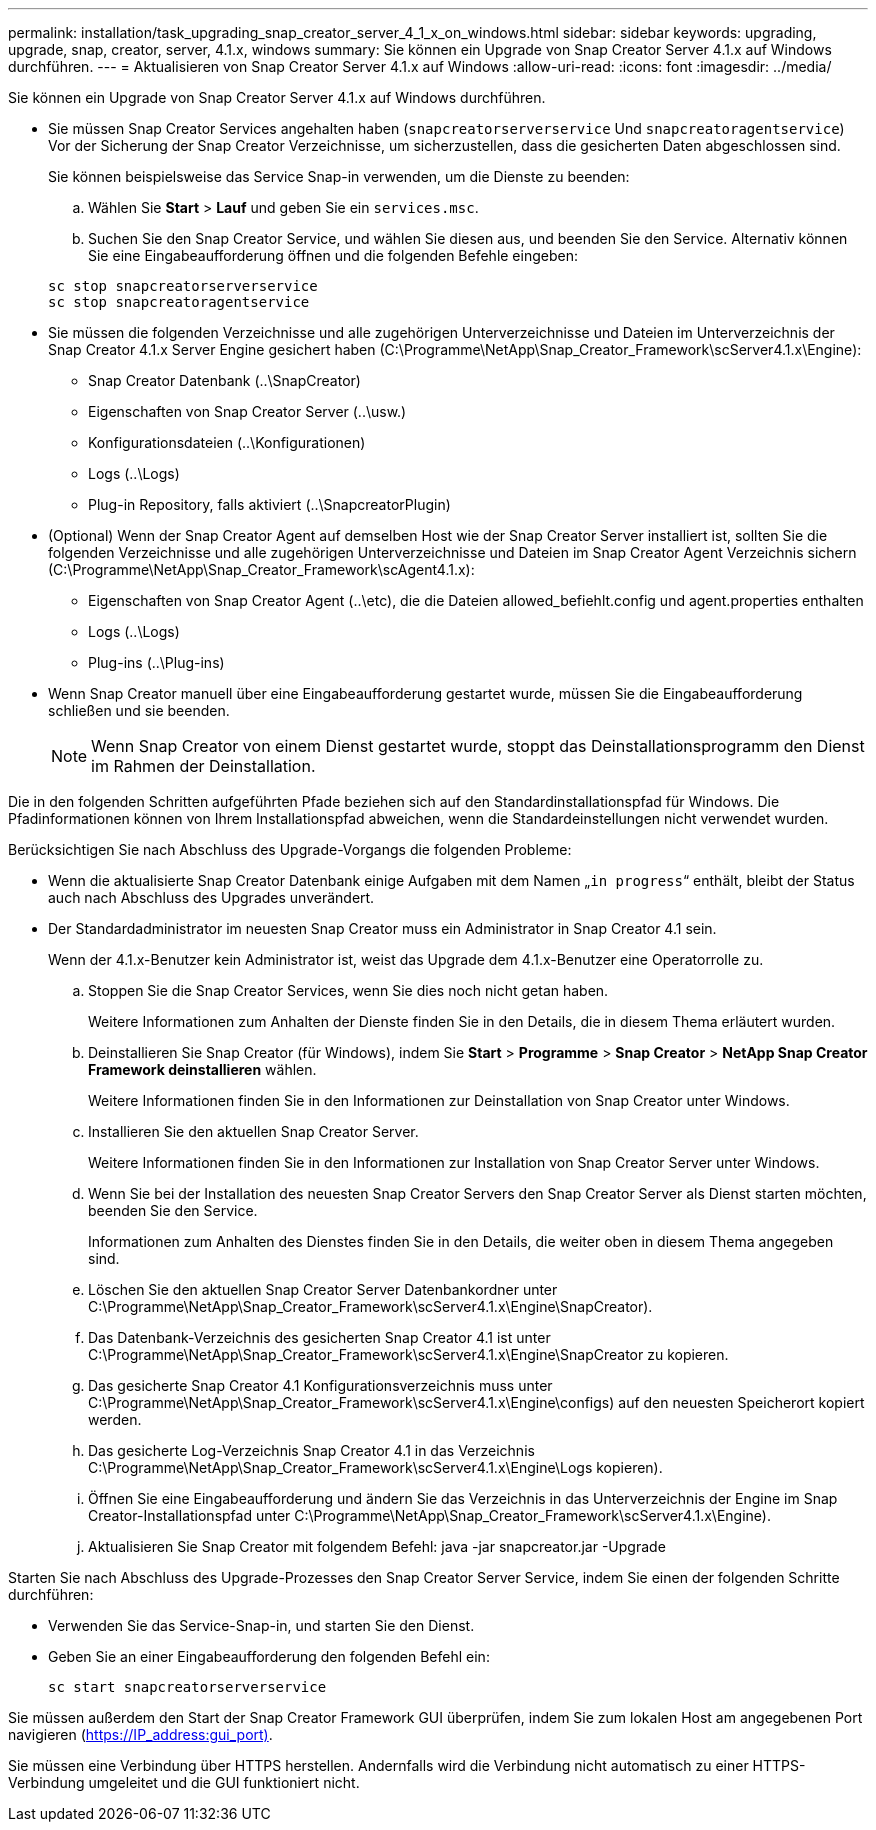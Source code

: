 ---
permalink: installation/task_upgrading_snap_creator_server_4_1_x_on_windows.html 
sidebar: sidebar 
keywords: upgrading, upgrade, snap, creator, server, 4.1.x, windows 
summary: Sie können ein Upgrade von Snap Creator Server 4.1.x auf Windows durchführen. 
---
= Aktualisieren von Snap Creator Server 4.1.x auf Windows
:allow-uri-read: 
:icons: font
:imagesdir: ../media/


[role="lead"]
Sie können ein Upgrade von Snap Creator Server 4.1.x auf Windows durchführen.

* Sie müssen Snap Creator Services angehalten haben (`snapcreatorserverservice` Und `snapcreatoragentservice`) Vor der Sicherung der Snap Creator Verzeichnisse, um sicherzustellen, dass die gesicherten Daten abgeschlossen sind.
+
Sie können beispielsweise das Service Snap-in verwenden, um die Dienste zu beenden:

+
.. Wählen Sie *Start* > *Lauf* und geben Sie ein `services.msc`.
.. Suchen Sie den Snap Creator Service, und wählen Sie diesen aus, und beenden Sie den Service. Alternativ können Sie eine Eingabeaufforderung öffnen und die folgenden Befehle eingeben:


+
[listing]
----
sc stop snapcreatorserverservice
sc stop snapcreatoragentservice
----
* Sie müssen die folgenden Verzeichnisse und alle zugehörigen Unterverzeichnisse und Dateien im Unterverzeichnis der Snap Creator 4.1.x Server Engine gesichert haben (C:\Programme\NetApp\Snap_Creator_Framework\scServer4.1.x\Engine):
+
** Snap Creator Datenbank (..\SnapCreator)
** Eigenschaften von Snap Creator Server (..\usw.)
** Konfigurationsdateien (..\Konfigurationen)
** Logs (..\Logs)
** Plug-in Repository, falls aktiviert (..\SnapcreatorPlugin)


* (Optional) Wenn der Snap Creator Agent auf demselben Host wie der Snap Creator Server installiert ist, sollten Sie die folgenden Verzeichnisse und alle zugehörigen Unterverzeichnisse und Dateien im Snap Creator Agent Verzeichnis sichern (C:\Programme\NetApp\Snap_Creator_Framework\scAgent4.1.x):
+
** Eigenschaften von Snap Creator Agent (..\etc), die die Dateien allowed_befiehlt.config und agent.properties enthalten
** Logs (..\Logs)
** Plug-ins (..\Plug-ins)


* Wenn Snap Creator manuell über eine Eingabeaufforderung gestartet wurde, müssen Sie die Eingabeaufforderung schließen und sie beenden.
+

NOTE: Wenn Snap Creator von einem Dienst gestartet wurde, stoppt das Deinstallationsprogramm den Dienst im Rahmen der Deinstallation.



Die in den folgenden Schritten aufgeführten Pfade beziehen sich auf den Standardinstallationspfad für Windows. Die Pfadinformationen können von Ihrem Installationspfad abweichen, wenn die Standardeinstellungen nicht verwendet wurden.

Berücksichtigen Sie nach Abschluss des Upgrade-Vorgangs die folgenden Probleme:

* Wenn die aktualisierte Snap Creator Datenbank einige Aufgaben mit dem Namen „`in progress`“ enthält, bleibt der Status auch nach Abschluss des Upgrades unverändert.
* Der Standardadministrator im neuesten Snap Creator muss ein Administrator in Snap Creator 4.1 sein.
+
Wenn der 4.1.x-Benutzer kein Administrator ist, weist das Upgrade dem 4.1.x-Benutzer eine Operatorrolle zu.

+
.. Stoppen Sie die Snap Creator Services, wenn Sie dies noch nicht getan haben.
+
Weitere Informationen zum Anhalten der Dienste finden Sie in den Details, die in diesem Thema erläutert wurden.

.. Deinstallieren Sie Snap Creator (für Windows), indem Sie *Start* > *Programme* > *Snap Creator* > *NetApp Snap Creator Framework deinstallieren* wählen.
+
Weitere Informationen finden Sie in den Informationen zur Deinstallation von Snap Creator unter Windows.

.. Installieren Sie den aktuellen Snap Creator Server.
+
Weitere Informationen finden Sie in den Informationen zur Installation von Snap Creator Server unter Windows.

.. Wenn Sie bei der Installation des neuesten Snap Creator Servers den Snap Creator Server als Dienst starten möchten, beenden Sie den Service.
+
Informationen zum Anhalten des Dienstes finden Sie in den Details, die weiter oben in diesem Thema angegeben sind.

.. Löschen Sie den aktuellen Snap Creator Server Datenbankordner unter C:\Programme\NetApp\Snap_Creator_Framework\scServer4.1.x\Engine\SnapCreator).
.. Das Datenbank-Verzeichnis des gesicherten Snap Creator 4.1 ist unter C:\Programme\NetApp\Snap_Creator_Framework\scServer4.1.x\Engine\SnapCreator zu kopieren.
.. Das gesicherte Snap Creator 4.1 Konfigurationsverzeichnis muss unter C:\Programme\NetApp\Snap_Creator_Framework\scServer4.1.x\Engine\configs) auf den neuesten Speicherort kopiert werden.
.. Das gesicherte Log-Verzeichnis Snap Creator 4.1 in das Verzeichnis C:\Programme\NetApp\Snap_Creator_Framework\scServer4.1.x\Engine\Logs kopieren).
.. Öffnen Sie eine Eingabeaufforderung und ändern Sie das Verzeichnis in das Unterverzeichnis der Engine im Snap Creator-Installationspfad unter C:\Programme\NetApp\Snap_Creator_Framework\scServer4.1.x\Engine).
.. Aktualisieren Sie Snap Creator mit folgendem Befehl: java -jar snapcreator.jar -Upgrade




Starten Sie nach Abschluss des Upgrade-Prozesses den Snap Creator Server Service, indem Sie einen der folgenden Schritte durchführen:

* Verwenden Sie das Service-Snap-in, und starten Sie den Dienst.
* Geben Sie an einer Eingabeaufforderung den folgenden Befehl ein:
+
[listing]
----
sc start snapcreatorserverservice
----


Sie müssen außerdem den Start der Snap Creator Framework GUI überprüfen, indem Sie zum lokalen Host am angegebenen Port navigieren (https://IP_address:gui_port)[].

Sie müssen eine Verbindung über HTTPS herstellen. Andernfalls wird die Verbindung nicht automatisch zu einer HTTPS-Verbindung umgeleitet und die GUI funktioniert nicht.
